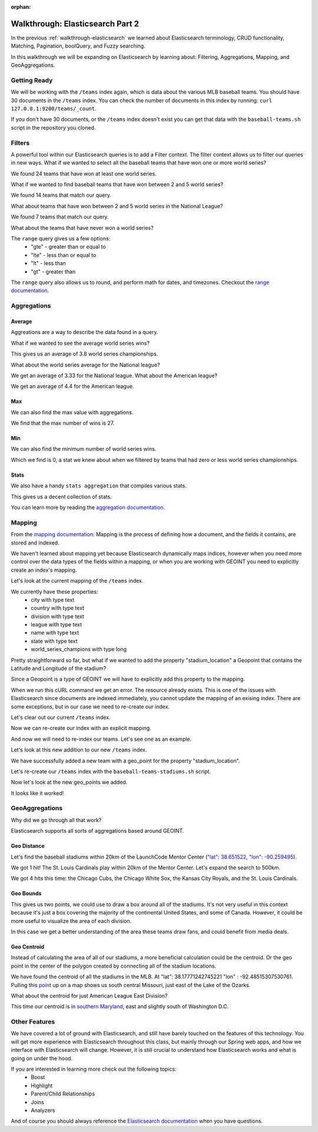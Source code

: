 :orphan:

.. _walkthrough-elasticsearch2:

=================================
Walkthrough: Elasticsearch Part 2
=================================

In the previous :ref:`walkthrough-elasticsearch` we learned about Elasticsearch terminology, CRUD functionality, Matching, Pagination, boolQuery, and Fuzzy searching.

In this walkthrough we will be expanding on Elasticsearch by learning about: Filtering, Aggregations, Mapping, and GeoAggregations.

Getting Ready
=============

We will be working with the ``/teams`` index again, which is data about the various MLB baseball teams. You should have 30 documents in the ``/teams`` index. You can check the number of documents in this index by running: ``curl 127.0.0.1:9200/teams/_count``.

If you don't have 30 documents, or the ``/teams`` index doesn't exist you can get that data with the ``baseball-teams.sh`` script in the repository you cloned.

Filters
=======

A powerful tool within our Elasticsearch queries is to add a Filter context. The filter context allows us to filter our queries in new ways. What if we wanted to select all the baseball teams that have won one or more world series?

.. sourcecode:: console
   :caption: GET /teams/_search "filter: range world_series_champions >= 1"

   GET /teams/_search
   {
       "query": {
           "bool": {
               "must": { "match_all": {} },
               "filter": {
                   "range": {
                       "world_series_champions": { "gte": 1 }
                   }
               }
           }
       }
   }

We found 24 teams that have won at least one world series.

What if we wanted to find baseball teams that have won between 2 and 5 world series?

.. sourcecode:: console
   :caption: GET /teams/_search "filter: range 2 >= world_series_champions >= 5"

   GET /teams/_search
   {
       "query": {
           "bool": {
               "must": { "match_all": {} },
               "filter": {
                   "range": {
                       "world_series_champions": { 
                           "gte": 2,
                           "lte":  5
                        }
                   }
               }
           }
       }
   }

We found 14 teams that match our query.

What about teams that have won between 2 and 5 world series in the National League?

.. sourcecode:: console
   :caption: GET /teams/_search "filter range 2 >= world_series_champions >= 5 National league"

    GET /teams/_search
    {
        "query": {
            "bool": {
                "must": { "match": { "league": "National" } },
                "filter": {
                    "range": {
                        "world_series_champions": { 
                            "gte": 2,
                            "lte":  5
                            }
                    }
                }
            }
        }
    }

We found 7 teams that match our query.

What about the teams that have never won a world series?

.. sourcecode:: console
   :caption: GET /teams/_search "filter range world_series_champions <= 0"

    GET /teams/_search
    {
        "query": {
            "bool": {
                "must": { "match_all": {} },
                "filter": {
                    "range": {
                        "world_series_champions": { 
                            "lte":  0
                            }
                    }
                }
            }
        }
    }

The ``range`` query gives us a few options:
    - "gte" - greater than or equal to
    - "lte" - less than or equal to
    - "lt" - less than
    - "gt" - greater than

The ``range`` query also allows us to round, and perform math for dates, and timezones. Checkout the `range documentation <https://www.elastic.co/guide/en/elasticsearch/reference/current/query-dsl-range-query.html>`_.

Aggregations
============

Average
-------

Aggreations are a way to describe the data found in a query.

What if we wanted to see the average world series wins?

.. sourcecode:: console
   :caption: GET /teams/_search "aggregation average world_series_champions"

    GET /teams/_search
    {
        "aggs": {
            "avg_world_series_wins": { 
                "avg": { 
                    "field": "world_series_champions" 
                    } 
                }
        }
    }

This gives us an average of 3.8 world series championships. 

What about the world series average for the National league?

.. sourcecode:: console
   :caption: GET /teams/_search "aggregation National league average world_series_champions"

    GET /teams/_search
    {
        "query": {
            "match": {
                "league": "National"
            }
        },
        "aggs": {
            "avg_world_series_wins": { 
                "avg": { 
                    "field": "world_series_champions" 
                    } 
                }
        }
    }

We get an average of 3.33 for the National league. What about the American league?

.. sourcecode:: console
   :caption: GET /teams/_search "aggregation American league average world_series_champions"

    GET /teams/_search
    {
        "query": {
            "match": {
                "league": "American"
            }
        },
        "aggs": {
            "avg_world_series_wins": { 
                "avg": { 
                    "field": "world_series_champions" 
                    } 
                }
        }
    }

We get an average of 4.4 for the American league.

Max
---

We can also find the max value with aggregations.

.. sourcecode:: console
   :caption: GET /teams/_search "aggregation: max world_series_champions"

    GET /teams/_search
    {
        "aggs": {
            "max_world_series_wins": { 
                "max": { 
                    "field": "world_series_champions" 
                    } 
                }
        }
    }

We find that the max number of wins is 27.

Min
---

We can also find the minimum number of world series wins.

.. sourcecode:: console
   :caption: GET /teams/_search "aggregation: min world_series_champions"

    GET /teams/_search
    {
        "aggs": {
            "min_world_series_wins": { 
                "min": { 
                    "field": "world_series_champions" 
                    } 
                }
        }
    }

Which we find is 0, a stat we knew about when we filtered by teams that had zero or less world series championships.

Stats
-----

We also have a handy ``stats aggregation`` that compiles various stats.

.. sourcecode:: console
   :caption: GET /teams/_search "aggregation: stats world_series_champions"

   GET /teams/_search
   {
       "aggs": {
           "world_series_champions_stats": {
               "stats": {
                   "field": "world_series_champions"
               }
           }
       }
   }

This gives us a decent collection of stats.

You can learn more by reading the `aggregation documentation <https://www.elastic.co/guide/en/elasticsearch/reference/current/search-aggregations-metrics.html>`_.

Mapping
=======

From the `mapping documentation <https://www.elastic.co/guide/en/elasticsearch/reference/current/mapping.html>`_: Mapping is the process of defining how a document, and the fields it contains, are stored and indexed. 

We haven't learned about mapping yet because Elasticsearch dynamically maps indices, however when you need more control over the data types of the fields within a mapping, or when you are working with GEOINT you need to explicitly create an index's mapping.

Let's look at the current mapping of the ``/teams`` index.

.. sourcecode:: console
   :caption: GET /teams

   GET /teams

We currently have these properties:
    - city with type text
    - country with type text
    - division with type text
    - league with type text
    - name with type text
    - state with type text
    - world_series_champions with type long

Pretty straightforward so far, but what if we wanted to add the property "stadium_location" a Geopoint that contains the Latitude and Longitude of the stadium?

Since a Geopoint is a type of GEOINT we will have to explicitly add this property to the mapping.

.. sourcecode:: console
   :caption: PUT /teams ERROR

   PUT /teams
   {
       "mappings": {
           "_doc": {
               "properties": {
                   "stadium_location": {
                       "type": "geo_point"
                   }
               }
           }
       }
   }

When we run this cURL command we get an error. The resource already exists. This is one of the issues with Elasticsearch since documents are indexed immediately, you cannot update the mapping of an exising index. There are some exceptions, but in our case we need to re-create our index.

Let's clear out our current ``/teams`` index.

.. sourcecode:: console
   :caption: DELETE /teams

   DELETE /teams

Now we can re-create our index with an explicit mapping.

.. sourcecode:: console
   :caption: PUT /teams

   PUT /teams
    {
    "mappings": {
        "properties": {
        "city": {
            "type": "text"
        },
        "country": {
            "type": "text"
        },
        "division": {
            "type": "text"
        },
        "league": {
            "type": "text"
        },
        "name": {
            "type": "text"
        },
        "state": {
            "type": "text"
        },
        "world_series_champions": {
            "type": "long"
        },
        "stadium_location": {
            "type": "geo_point"
        }
        }
    }
    }

And now we will need to re-index our teams. Let's see one as an example.

.. sourcecode:: console
    :caption: POST /teams/_doc

    POST /teams/_doc
    {
        "city": "St. Louis",
        "country": "United States",
        "state": "Missouri",
        "name": "Cardinals",
        "league": "National",
        "division": "Central",
        "world_series_champions": 11,
        "stadium_location": {
            "lat": 38.622641, 
            "lon": -90.192819
        }
    }

Let's look at this new addition to our new ``/teams`` index.

.. sourcecode:: console
   :caption: GET /teams/_search

   GET /teams/_search

We have successfully added a new team with a geo_point for the property "stadium_location".

Let's re-create our ``/teams`` index with the ``baseball-teams-stadiums.sh`` script.

Now let's look at the new geo_points we added.

.. sourcecode:: console
   :caption: GET /teams/_search

   GET /teams/_search
   {
       "from": 0,
       "size": 30,
       "_source": ["name", "stadium_location"],
       "query": { "match_all": {} }
   }

It looks like it worked!

GeoAggregations
===============

Why did we go through all that work?

Elasticsearch supports all sorts of aggregations based around GEOINT.

Geo Distance
------------

Let's find the baseball stadiums within 20km of the LaunchCode Mentor Center (`"lat": 38.651522, "lon": -90.259495 <https://www.google.com/maps/place/38%C2%B039'05.5%22N+90%C2%B015'34.2%22W/@38.6515262,-90.2616837,17z/data=!3m1!4b1!4m5!3m4!1s0x0:0x0!8m2!3d38.651522!4d-90.259495>`_).

.. sourcecode:: console
   :caption: geo_distance 20km

   GET /teams/_search
   {
       "query": {
           "bool": {
               "filter": {
                   "geo_distance": {
                       "distance": "20km",
                       "stadium_location": {
                           "lat": 38.651522,
                           "lon": -90.259495
                       }
                   }
               }
           }
       }
   }

We got 1 hit! The St. Louis Cardinals play within 20km of the Mentor Center. Let's expand the search to 500km.

.. sourcecode:: console
   :caption: geo_distance 500km

   GET /teams/_search
   {
       "query": {
           "bool": {
               "filter": {
                   "geo_distance": {
                       "distance": "500km",
                       "stadium_location": {
                           "lat": 38.651522,
                           "lon": -90.259495
                       }
                   }
               }
           }
       }
   }

We got 4 hits this time: the Chicago Cubs, the Chicago White Sox, the Kansas City Royals, and the St. Louis Cardinals.

Geo Bounds
----------

.. sourcecode:: console
   :caption: geo bounds full MLB

   GET /teams/_search
   {
       "query": { "match_all": {} },
       "aggs": {
           "stadium_bounds": {
               "geo_bounds": {
                   "field": "stadium_location"
               }
           }
       }
   }

This gives us two points, we could use to draw a box around all of the stadiums. It's not very useful in this context because it's just a box covering the majority of the continental United States, and some of Canada. However, it could be more useful to visualize the area of each division.

.. sourcecode:: console
   :caption: geo bounds 

    GET /teams/_search
    {
        "query": {
            "bool": {
                "must": [
                    { "match": { "league": "American" } },
                    { "match": { "division": "Central" } }
                ]
            }
        },
        "aggs": {
            "al_central_stadium_bounds": {
                "geo_bounds": {
                    "field": "stadium_location"
                }
            }
        }
    }

In this case we get a better understanding of the area these teams draw fans, and could benefit from media deals.

Geo Centroid
------------

Instead of calculating the area of all of our stadiums, a more beneficial calculation could be the centroid. Or the geo point in the center of the polygon created by connecting all of the stadium locations.

.. sourcecode:: console
   :caption: geo centroid

   GET /teams/_search
   {
       "query": { "match_all": {} },
       "aggs": {
           "stadium_centroid": {
               "geo_centroid": {
                   "field": "stadium_location"
               }
           }
       }
   }

We have found the centroid of all the stadiums in the MLB. At "lat": 38.17771242745221 "lon" : -92.48515307530761. Pulling this `point <https://www.google.com/maps/place/38%C2%B010'39.8%22N+92%C2%B029'06.6%22W/@38.175995,-92.6250644,11z/data=!4m5!3m4!1s0x0:0x0!8m2!3d38.1777124!4d-92.4851531>`_ up on a map shows us south central Missouri, just east of the Lake of the Ozarks.

What about the centroid for just American League East Division?

.. sourcecode:: console
   :caption: geocentroid AL East

   GET /teams/_search
   {
       "query": { 
           "bool": {
               "must": [
                   { "match": { "league": "American" } },
                   { "match": { "division": "East" } }
               ]
           } 
        },
       "aggs": {
           "stadium_centroid": {
               "geo_centroid": {
                   "field": "stadium_location"
               }
           }
       }
   }

This time our centroid is in `southern Maryland <https://www.google.com/maps/place/38%C2%B046'26.6%22N+76%C2%B044'15.2%22W/@38.7741692,-77.017703,10z/data=!4m5!3m4!1s0x0:0x0!8m2!3d38.7740536!4d-76.7375409>`_, east and slightly south of Washington D.C.

Other Features
==============

We have covered a lot of ground with Elasticsearch, and still have barely touched on the features of this technology. You will get more experience with Elasticsearch throughout this class, but mainly through our Spring web apps, and how we interface with Elasticsearch will change. However, it is still crucial to understand how Elasticsearch works and what is going on under the hood.

If you are interested in learning more check out the following topics:
    - Boost
    - Highlight
    - Parent/Child Relationships
    - Joins
    - Analyzers

And of course you should always reference the `Elasticsearch documentation <https://www.elastic.co/guide/en/elasticsearch/reference/current/index.html>`_ when you have questions.
